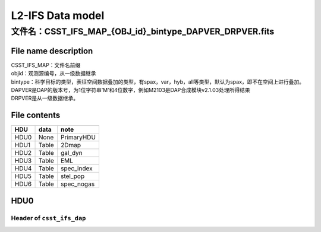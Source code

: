 L2-IFS Data model
=================

文件名：CSST_IFS_MAP_{OBJ_id}_bintype_DAPVER_DRPVER.fits
-----------------------------------------------------------------------------------------------

File name description
~~~~~~~~~~~~~~~~~~~~~
| CSST_IFS_MAP：文件名前缀
| objid：观测源编号，从一级数据继承
| bintype：科学目标的类型，表征空间数据叠加的类型，有spax，var，hyb，all等类型，默认为spax，即不在空间上进行叠加。
| DAPVER是DAP的版本号，为1位字符串’M’和4位数字，例如M2103是DAP合成模块v2.1.03处理所得结果
| DRPVER是从一级数据继承。

File contents
~~~~~~~~~~~~~
+------+-------+------------+
| HDU  | data  | note       |
+======+=======+============+
| HDU0 | None  | PrimaryHDU |
+------+-------+------------+
| HDU1 | Table | 2Dmap      |
+------+-------+------------+
| HDU2 | Table | gal_dyn    |
+------+-------+------------+
| HDU3 | Table | EML        |
+------+-------+------------+
| HDU4 | Table | spec_index |
+------+-------+------------+
| HDU5 | Table | stel_pop   |
+------+-------+------------+
| HDU6 | Table | spec_nogas |
+------+-------+------------+



HDU0
~~~~

Header of ``csst_ifs_dap``
^^^^^^^^^^^^^^^^^^^^^^^^^^

+-----+-----------+---------------------------+------+---+-------------+
| k   | value     | comment                   | fill | t | module      |
| eyw |           |                           | v    | y |             |
| ord |           |                           | alue | p |             |
|     |           |                           |      | e |             |
+=====+===========+===========================+======+===+=============+
| RSS_| R6100     | version of RSS code       | R    | s | cs          |
| VER |           |                           | XXXX | t | st_ifs_rss  |
|     |           |                           |      | r |             |
+-----+-----------+---------------------------+------+---+-------------+
| C   | C6100     | version of CUBE code      | C    | s | cs          |
| UB_ |           |                           | XXXX | t | st_ifs_cube |
| VER |           |                           |      | r |             |
+-----+-----------+---------------------------+------+---+-------------+
| C   | C6100     | version of COV code       | C    | s | cs          |
| OV_ |           |                           | XXXX | t | st_ifs_cov  |
| VER |           |                           |      | r |             |
+-----+-----------+---------------------------+------+---+-------------+
| L   | C6100     | version of LSF code       | C    | s | cs          |
| SF_ |           |                           | XXXX | t | st_ifs_lsf |
| VER |           |                           |      | r |             |
+-----+-----------+---------------------------+------+---+-------------+
| D   | C6100     | version of DAP code       | C    | s | cs          |
| AP_ |           |                           | XXXX | t | st_ifs_dap  |
| VER |           |                           |      | r |             |
+-----+-----------+---------------------------+------+---+-------------+
| FL  | ‘1E-17    | unit of flux              | ‘1   | s | cs          |
| UXU | er        |                           | E-17 | t | st_ifs_cube |
| NIT | g/s/cm2/A |                           | erg/ | r |             |
|     | /arcsec2’ |                           | s/cm |   |             |
|     |           |                           | 2/A/ |   |             |
|     |           |                           | arcs |   |             |
|     |           |                           | ec2’ |   |             |
+-----+-----------+---------------------------+------+---+-------------+
| FLU | 1         | Intensity unit scaling    | 1    | I | cs          |
| XSC |           |                           |      | 8 | st_ifs_cube |
| ALE |           |                           |      |   |             |
+-----+-----------+---------------------------+------+---+-------------+
| FL  | 0         | Intensity zeropoint       | 0    | I | cs          |
| UXZ |           |                           |      | 8 | st_ifs_cube |
| ERO |           |                           |      |   |             |
+-----+-----------+---------------------------+------+---+-------------+
| TE  | CSST      | Telescope used to acquire | CSST | s | cs          |
| LES |           | data                      |      | t | st_ifs_cube |
| COP |           |                           |      | r |             |
+-----+-----------+---------------------------+------+---+-------------+
| I   | IFS       | Identifier for instrument | IFS  | s | cs          |
| NST |           | used to acquire data      |      | t | st_ifs_cube |
| RUM |           |                           |      | r |             |
| ENT |           |                           |      |   |             |
+-----+-----------+---------------------------+------+---+-------------+
| OB  | 174053.   | ID of Object(in the form  | hh   | s | cs          |
| JID | 8-534326’ | of HHMMSS.S+DDMMSS)       | mmss | t | st_ifs_cube |
|     |           |                           | .sdd | r |             |
|     |           |                           | mmss |   |             |
+-----+-----------+---------------------------+------+---+-------------+
| N   | 50        | number of science         | 0    | I | cs          |
| EXP |           | exposures combined        |      | 8 | st_ifs_cube |
+-----+-----------+---------------------------+------+---+-------------+
| E   | 60000     | Total exposure time       | 0    | f | cs          |
| XPT |           |                           |      | 3 | st_ifs_cube |
| IME |           |                           |      | 2 |             |
+-----+-----------+---------------------------+------+---+-------------+
| MJD | 245995    | Minimum OBS MJD across    | -    | f | cs          |
| MIN | 5.2275463 | all exposures             | 9999 | 3 | st_ifs_cube |
|     |           |                           |      | 2 |             |
+-----+-----------+---------------------------+------+---+-------------+
| MJD | 2459955   | Maximum OBS MJD across    | -    | f | cs          |
| MAX | .39282407 | all exposures             | 9999 | 3 | st_ifs_cube |
|     |           |                           |      | 2 |             |
+-----+-----------+---------------------------+------+---+-------------+
| MJD | 2459955   | Median OBS MJD across all | -    | f | cs          |
| MED | .34074074 | exposures                 | 9999 | 3 | st_ifs_cube |
|     |           |                           |      | 2 |             |
+-----+-----------+---------------------------+------+---+-------------+
| W   | A6101     | Version of WCS            | AXXX | s | cs          |
| CSC |           | calibration               |      | t | st_ifs_cube |
| AL_ |           |                           |      | r |             |
| VER |           |                           |      |   |             |
+-----+-----------+---------------------------+------+---+-------------+
| WC  |           | file for WCS calibration  | “?”  | s | cs          |
| SCA |           |                           |      | t | st_ifs_cube |
| L_P |           |                           |      | r |             |
+-----+-----------+---------------------------+------+---+-------------+
| RA  | FK5       | Frame of reference of     | FK5  | s | cs          |
| DEC |           | coordinates               |      | t | st_ifs_cube |
| SYS |           |                           |      | r |             |
+-----+-----------+---------------------------+------+---+-------------+
| E   | 2000.0    |                           | 20   | s | cs          |
| QUI |           |                           | 00.0 | t | st_ifs_cube |
| NOX |           |                           |      | r |             |
+-----+-----------+---------------------------+------+---+-------------+
| OB  | 265       | Object R.A. (J2000 deg.)  | -    | f | cs          |
| JRA | .22407917 |                           | 9999 | 3 | st_ifs_cube |
|     |           |                           |      | 2 |             |
+-----+-----------+---------------------------+------+---+-------------+
| OBJ | -53       | Object Dec. (J2000 deg.)  | -    | f | cs          |
| DEC | .72406389 |                           | 9999 | 3 | st_ifs_cube |
|     |           |                           |      | 2 |             |
+-----+-----------+---------------------------+------+---+-------------+
| CE  | 265.2240  | Plate center R.A. (J2000  | -    | f | cs          |
| NRA | 087483441 | deg.) R4                  | 9999 | 3 | st_ifs_cube |
|     |           |                           |      | 2 |             |
+-----+-----------+---------------------------+------+---+-------------+
| CEN | -53.72410 | Plate center Dec. (J2000  | -    | f | cs          |
| DEC | 555664603 | deg.) R4                  | 9999 | 3 | st_ifs_cube |
|     |           |                           |      | 2 |             |
+-----+-----------+---------------------------+------+---+-------------+
| CTY | ‘LIN’     | The type of wavelength    | ‘    | s | cs          |
| PE3 |           | array                     | LIN’ | t | st_ifs_cube |
|     |           |                           |      | r |             |
+-----+-----------+---------------------------+------+---+-------------+
| CRP | 1.0       | Starting pixel            | -    | f | cs          |
| IX3 |           |                           | 9999 | 3 | st_ifs_cube |
|     |           |                           |      | 2 |             |
+-----+-----------+---------------------------+------+---+-------------+
| CRV | 3500.0    | The central wavelength    | -    | f | cs          |
| AL3 |           | wv0 of first pixel        | 9999 | 3 | st_ifs_cube |
|     |           |                           |      | 2 |             |
+-----+-----------+---------------------------+------+---+-------------+
| CD  | 1.75      | wavelength dispersion per | -    | f | cs          |
| 3_3 |           | pixel                     | 9999 | 3 | st_ifs_cube |
|     |           |                           |      | 2 |             |
+-----+-----------+---------------------------+------+---+-------------+
| CUN | ‘         | unit of wavelength        | ‘A   | s | cs          |
| IT3 | Angstrom’ |                           | ngst | t | st_ifs_cube |
|     |           |                           | rom’ | r |             |
+-----+-----------+---------------------------+------+---+-------------+
| CRP | 49.0      | Reference pixel           | -    | f | cs          |
| IX1 |           |                           | 9999 | 3 | st_ifs_cube |
|     |           |                           |      | 2 |             |
+-----+-----------+---------------------------+------+---+-------------+
| CRP | 52.0      | Reference pixel           | -    | f | cs          |
| IX2 |           |                           | 9999 | 3 | st_ifs_cube |
|     |           |                           |      | 2 |             |
+-----+-----------+---------------------------+------+---+-------------+
| CRV | 265       | RA of reference point     | -    | f | cs          |
| AL1 | .22407917 |                           | 9999 | 3 | st_ifs_cube |
|     |           |                           |      | 2 |             |
+-----+-----------+---------------------------+------+---+-------------+
| CRV | -53       | Dec of reference point    | -    | f | cs          |
| AL2 | .72406389 |                           | 9999 | 3 | st_ifs_cube |
|     |           |                           |      | 2 |             |
+-----+-----------+---------------------------+------+---+-------------+
| CD  | -2        | Coordinate transformation | -    | f | cs          |
| 1_1 | .77777777 | matrix element            | 9999 | 3 | st_ifs_cube |
|     | 77777E-05 |                           |      | 2 |             |
+-----+-----------+---------------------------+------+---+-------------+
| CD  | 0.0       | Coordinate transformation | -    | f | cs          |
| 1_2 |           | matrix element            | 9999 | 3 | st_ifs_cube |
|     |           |                           |      | 2 |             |
+-----+-----------+---------------------------+------+---+-------------+
| CD  | 0.0       | Coordinate transformation | -    | f | cs          |
| 2_1 |           | matrix element            | 9999 | 3 | st_ifs_cube |
|     |           |                           |      | 2 |             |
+-----+-----------+---------------------------+------+---+-------------+
| CD  | 2         | Coordinate transformation | -    | f | cs          |
| 2_2 | .77777777 | matrix element            | 9999 | 3 | st_ifs_cube |
|     | 77778E-05 |                           |      | 2 |             |
+-----+-----------+---------------------------+------+---+-------------+
| CTY | ‘RA—TAN’  | Declination, gnomonic     | ‘RA— | s | cs          |
| PE1 |           | projection                | TAN’ | t | st_ifs_cube |
|     |           |                           |      | r |             |
+-----+-----------+---------------------------+------+---+-------------+
| CTY | ‘DEC–TAN’ | Declination, gnomonic     | ‘    | s | cs          |
| PE2 |           | projection                | DEC– | t | st_ifs_cube |
|     |           |                           | TAN’ | r |             |
+-----+-----------+---------------------------+------+---+-------------+
| CUN | ‘deg’     | Units of coordinate       | ‘    | s | cs          |
| IT1 |           | increment and value       | deg’ | t | st_ifs_cube |
|     |           |                           |      | r |             |
+-----+-----------+---------------------------+------+---+-------------+
| CUN | ‘deg’     | Units of coordinate       | ‘    | s | cs          |
| IT2 |           | increment and value       | deg’ | t | st_ifs_cube |
|     |           |                           |      | r |             |
+-----+-----------+---------------------------+------+---+-------------+
| EBV | 0         | Galactic reddening E(B-V) | -    | f | cs          |
| GAL |           |                           | 9999 | 3 | st_ifs_cube |
|     |           |                           |      | 2 |             |
+-----+-----------+---------------------------+------+---+-------------+
| CH  | 0         | checksum                  | 1    | I | cs          |
| ECK |           |                           |      | 8 | st_ifs_cube |
| SUM |           |                           |      |   |             |
+-----+-----------+---------------------------+------+---+-------------+
